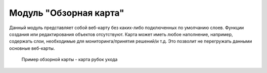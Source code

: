 .. sectionauthor:: Ekaterina Petrunenko <ekaterina.petrunenko@nextgis.com>

Модуль "Обзорная карта"
==============================
Данный модуль представляет собой веб-карту без каких-либо подключенных по умолчанию слоев. Функции создания или редактирования объектов отсутствуют. Карта может иметь любое наполнение, например, содержать слои, необходимые для мониторинга/принятия решений/и т.д. Это позволит не перегружать данными основные веб-карты. 


 .. figure:: _static/admin_obzor_1.png
   :name: admin_obzor_1
   :align: center
   :width: 16cm

   Пример обзорной карты - карта рубок ухода

